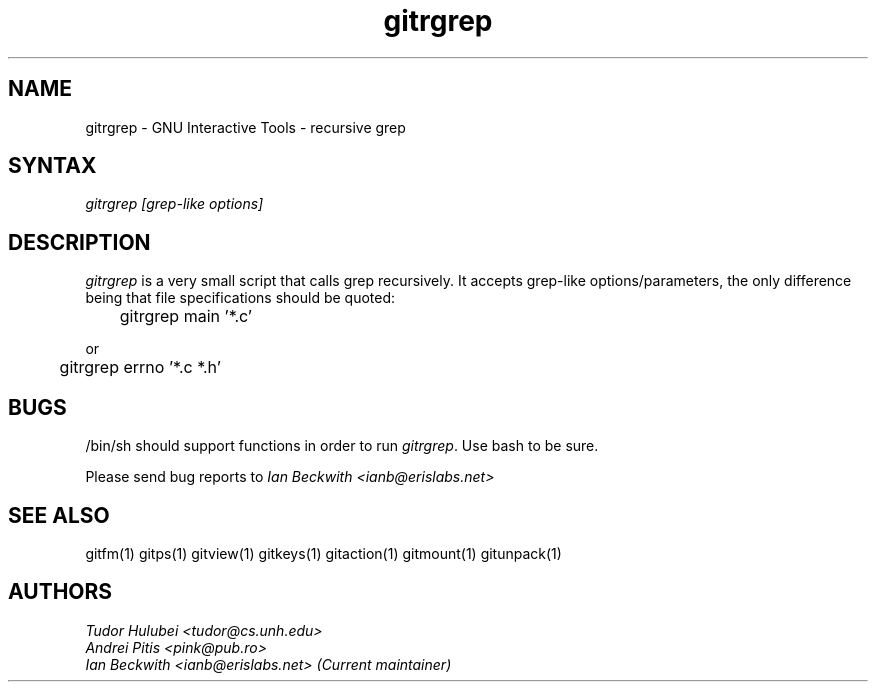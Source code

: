 .\" +----------
.\" |
.\" |			       GITRGREP man page
.\" |
.\" |	       Copyright 1993-1999, 2006-2007 Free Software Foundation, Inc.
.\" |
.\" |	This file is part of GNUIT (GNU Interactive Tools)
.\" |
.\" |	GNUIT is free software; you can redistribute it and/or modify it under
.\" | the terms of the GNU General Public License as published by the Free
.\" | Software Foundation; either version 3, or (at your option) any later
.\" | version.
.\" |
.\" | GNUIT is distributed in the hope that it will be useful, but WITHOUT ANY
.\" | WARRANTY; without even the implied warranty of MERCHANTABILITY or FITNESS
.\" | FOR A PARTICULAR PURPOSE.  See the GNU General Public License for more
.\" | details.
.\" |
.\" | You should have received a copy of the GNU General Public License along
.\" | with GNUIT; see the file COPYING. If not, see http://www.gnu.org/licenses/
.\" |
.TH gitrgrep 1
.SH NAME
gitrgrep \- GNU Interactive Tools - recursive grep
.SH SYNTAX
.I gitrgrep [grep-like options]

.SH DESCRIPTION
.I gitrgrep
is a very small script that calls grep recursively. It accepts grep-like
options/parameters, the only difference being that file specifications
should be quoted:

	gitrgrep main '*.c'

or

	gitrgrep errno '*.c *.h'


.SH BUGS

/bin/sh should support functions in order to run
.IR gitrgrep .
Use bash to be sure.

Please send bug reports to
.I Ian Beckwith <ianb@erislabs.net>

.SH SEE ALSO
gitfm(1) gitps(1) gitview(1) gitkeys(1) gitaction(1) gitmount(1) gitunpack(1)

.SH AUTHORS
.I Tudor Hulubei <tudor@cs.unh.edu>
.br
.I Andrei Pitis <pink@pub.ro>
.br
.I Ian Beckwith <ianb@erislabs.net> (Current maintainer)
